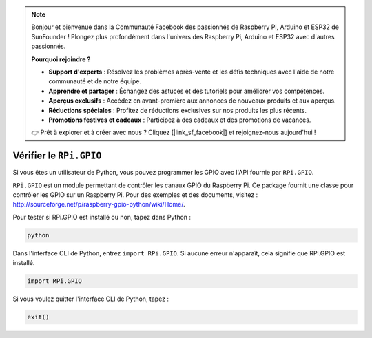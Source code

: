 .. note::

    Bonjour et bienvenue dans la Communauté Facebook des passionnés de Raspberry Pi, Arduino et ESP32 de SunFounder ! Plongez plus profondément dans l'univers des Raspberry Pi, Arduino et ESP32 avec d'autres passionnés.

    **Pourquoi rejoindre ?**

    - **Support d'experts** : Résolvez les problèmes après-vente et les défis techniques avec l'aide de notre communauté et de notre équipe.
    - **Apprendre et partager** : Échangez des astuces et des tutoriels pour améliorer vos compétences.
    - **Aperçus exclusifs** : Accédez en avant-première aux annonces de nouveaux produits et aux aperçus.
    - **Réductions spéciales** : Profitez de réductions exclusives sur nos produits les plus récents.
    - **Promotions festives et cadeaux** : Participez à des cadeaux et des promotions de vacances.

    👉 Prêt à explorer et à créer avec nous ? Cliquez [|link_sf_facebook|] et rejoignez-nous aujourd'hui !

 
Vérifier le ``RPi.GPIO``
=================================

Si vous êtes un utilisateur de Python, vous pouvez programmer les GPIO 
avec l'API fournie par ``RPi.GPIO``.

``RPi.GPIO`` est un module permettant de contrôler les canaux GPIO du Raspberry Pi. 
Ce package fournit une classe pour contrôler les GPIO sur un Raspberry Pi. Pour des 
exemples et des documents, visitez : http://sourceforge.net/p/raspberry-gpio-python/wiki/Home/.

Pour tester si RPi.GPIO est installé ou non, tapez dans Python :

.. raw:: html

   <run></run>

.. code-block::

    python

.. image:: ../img/image27.png

Dans l'interface CLI de Python, entrez ``import RPi.GPIO``. Si aucune erreur n'apparaît, 
cela signifie que RPi.GPIO est installé.

.. raw:: html

   <run></run>

.. code-block::

    import RPi.GPIO

.. image:: ../img/image28.png

Si vous voulez quitter l'interface CLI de Python, tapez :

.. raw:: html

   <run></run>

.. code-block::

    exit()

.. image:: ../img/image29.png


